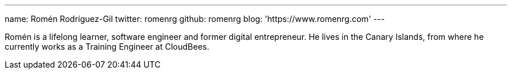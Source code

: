 ---
name: Romén Rodríguez-Gil
twitter: romenrg
github: romenrg
blog: 'https://www.romenrg.com'
---

Romén is a lifelong learner, software engineer and former digital entrepreneur. He lives in the Canary Islands,
from where he currently works as a Training Engineer at CloudBees.